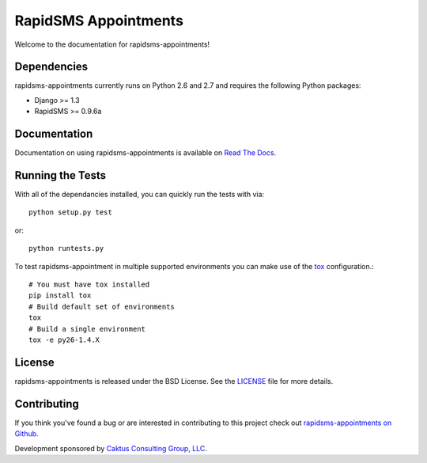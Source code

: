 RapidSMS Appointments
========================

Welcome to the documentation for rapidsms-appointments!


Dependencies
-----------------------------------

rapidsms-appointments currently runs on Python 2.6 and 2.7 and requires the following
Python packages:

- Django >= 1.3
- RapidSMS >= 0.9.6a


Documentation
-----------------------------------

Documentation on using rapidsms-appointments is available on 
`Read The Docs <http://readthedocs.org/docs/rapidsms-appointments/>`_.


Running the Tests
------------------------------------

With all of the dependancies installed, you can quickly run the tests with via::

    python setup.py test

or::

    python runtests.py

To test rapidsms-appointment in multiple supported environments you can make use
of the `tox <http://tox.readthedocs.org/>`_ configuration.::

    # You must have tox installed
    pip install tox
    # Build default set of environments
    tox
    # Build a single environment
    tox -e py26-1.4.X


License
--------------------------------------

rapidsms-appointments is released under the BSD License. See the 
`LICENSE <https://github.com/caktus/rapidsms-appointments/blob/master/LICENSE>`_ file for more details.


Contributing
--------------------------------------

If you think you've found a bug or are interested in contributing to this project
check out `rapidsms-appointments on Github <https://github.com/caktus/rapidsms-appointments>`_.

Development sponsored by `Caktus Consulting Group, LLC
<http://www.caktusgroup.com/services>`_.
